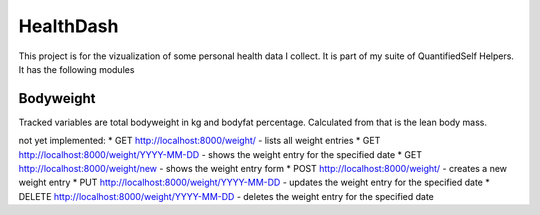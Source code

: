 HealthDash
==========

This project is for the vizualization of some personal health data I collect. It is part of my suite of QuantifiedSelf Helpers. It has the following modules

Bodyweight
----------

Tracked variables are total bodyweight in kg and bodyfat percentage. Calculated from that is the lean body mass.

not yet implemented:
* GET    http://localhost:8000/weight/ - lists all weight entries
* GET    http://localhost:8000/weight/YYYY-MM-DD - shows the weight entry for the specified date
* GET    http://localhost:8000/weight/new - shows the weight entry form
* POST   http://localhost:8000/weight/ - creates a new weight entry
* PUT    http://localhost:8000/weight/YYYY-MM-DD - updates the weight entry for the specified date
* DELETE http://localhost:8000/weight/YYYY-MM-DD - deletes the weight entry for the specified date


